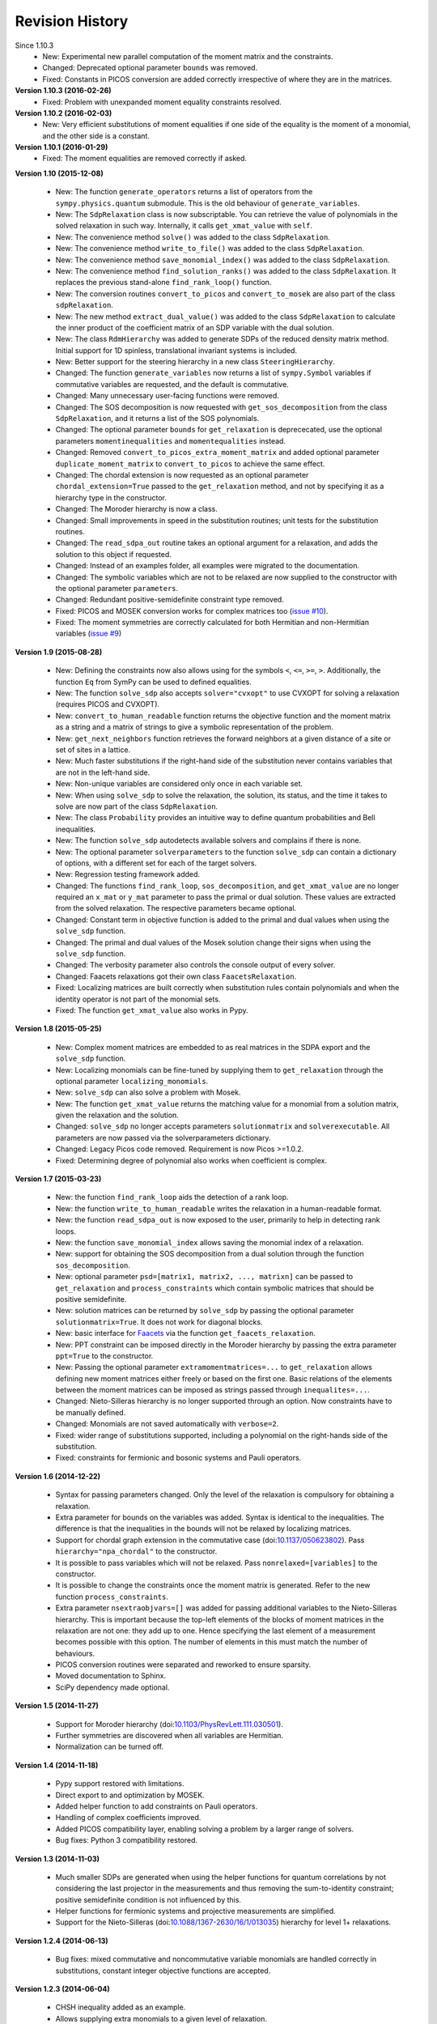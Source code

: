 Revision History
****************
Since 1.10.3
  - New: Experimental new parallel computation of the moment matrix and the constraints.
  - Changed: Deprecated optional parameter ``bounds`` was removed.
  - Fixed: Constants in PICOS conversion are added correctly irrespective of where they are in the matrices.

**Version 1.10.3 (2016-02-26)**
  - Fixed: Problem with unexpanded moment equality constraints resolved.

**Version 1.10.2 (2016-02-03)**
  - New: Very efficient substitutions of moment equalities if one side of the equality is the moment of a monomial, and the other side is a constant.

**Version 1.10.1 (2016-01-29)**
  - Fixed: The moment equalities are removed correctly if asked.

**Version 1.10 (2015-12-08)**

  - New: The function ``generate_operators`` returns a list of operators from the ``sympy.physics.quantum`` submodule. This is the old behaviour of ``generate_variables``.
  - New: The ``SdpRelaxation`` class is now subscriptable. You can retrieve the value of polynomials in the solved relaxation in such way. Internally, it calls ``get_xmat_value`` with ``self``.
  - New: The convenience method ``solve()`` was added to the class ``SdpRelaxation``.
  - New: The convenience method ``write_to_file()`` was added to the class ``SdpRelaxation``.
  - New: The convenience method ``save_monomial_index()`` was added to the class ``SdpRelaxation``.
  - New: The convenience method ``find_solution_ranks()`` was added to the class ``SdpRelaxation``. It replaces the previous stand-alone ``find_rank_loop()`` function.
  - New: The conversion routines ``convert_to_picos`` and ``convert_to_mosek`` are also part of the class ``sdpRelaxation``.
  - New: The new method ``extract_dual_value()`` was added to the class ``SdpRelaxation`` to calculate the inner product of the coefficient matrix of an SDP variable with the dual solution.
  - New: The class ``RdmHierarchy`` was added to generate SDPs of the reduced density matrix method. Initial support for 1D spinless, translational invariant systems is included.
  - New: Better support for the steering hierarchy in a new class ``SteeringHierarchy``.
  - Changed: The function ``generate_variables`` now returns a list of ``sympy.Symbol`` variables if commutative variables are requested, and the default is commutative.
  - Changed: Many unnecessary user-facing functions were removed.
  - Changed: The SOS decomposition is now requested with ``get_sos_decomposition`` from the class ``SdpRelaxation``, and it returns a list of the SOS polynomials.
  - Changed: The optional parameter ``bounds`` for ``get_relaxation`` is deprececated, use the optional parameters ``momentinequalities`` and ``momentequalities`` instead.
  - Changed: Removed ``convert_to_picos_extra_moment_matrix`` and added optional parameter ``duplicate_moment_matrix`` to ``convert_to_picos`` to achieve the same effect.
  - Changed: The chordal extension is now requested as an optional parameter ``chordal_extension=True`` passed to the ``get_relaxation`` method, and not by specifying it as a hierarchy type in the constructor.
  - Changed: The Moroder hierarchy is now a class.
  - Changed: Small improvements in speed in the substitution routines; unit tests for the substitution routines.
  - Changed: The ``read_sdpa_out`` routine takes an optional argument for a relaxation, and adds the solution to this object if requested.
  - Changed: Instead of an examples folder, all examples were migrated to the documentation.
  - Changed: The symbolic variables which are not to be relaxed are now supplied to the constructor with the optional parameter ``parameters``.
  - Changed: Redundant positive-semidefinite constraint type removed.
  - Fixed: PICOS and MOSEK conversion works for complex matrices too (`issue #10 <https://github.com/peterwittek/ncpol2sdpa/issues/10>`_).
  - Fixed: The moment symmetries are correctly calculated for both Hermitian and non-Hermitian variables (`issue #9 <https://github.com/peterwittek/ncpol2sdpa/issues/9>`_)

**Version 1.9 (2015-08-28)**

  - New: Defining the constraints now also allows using for the symbols ``<``, ``<=``, ``>=``, ``>``. Additionally, the function ``Eq`` from SymPy can be used to defined equalities.
  - New: The function ``solve_sdp`` also accepts ``solver="cvxopt"`` to use CVXOPT for solving a relaxation (requires PICOS and CVXOPT).
  - New: ``convert_to_human_readable`` function returns the objective function and the moment matrix as a string and a matrix of strings to give a symbolic representation of the problem.
  - New: ``get_next_neighbors`` function retrieves the forward neighbors at a given distance of a site or set of sites in a lattice.
  - New: Much faster substitutions if the right-hand side of the substitution never contains variables that are not in the left-hand side.
  - New: Non-unique variables are considered only once in each variable set.
  - New: When using ``solve_sdp`` to solve the relaxation, the solution, its status, and the time it takes to solve are now part of the class ``SdpRelaxation``.
  - New: The class ``Probability`` provides an intuitive way to define quantum probabilities and Bell inequalities.
  - New: The function ``solve_sdp`` autodetects available solvers and complains if there is none.
  - New: The optional parameter ``solverparameters`` to the function ``solve_sdp`` can contain a dictionary of options, with a different set for each of the target solvers.
  - New: Regression testing framework added.
  - Changed: The functions ``find_rank_loop``, ``sos_decomposition``, and ``get_xmat_value`` are no longer required an ``x_mat`` or ``y_mat`` parameter to pass the primal or dual solution. These values are extracted from the solved relaxation. The respective parameters became optional.
  - Changed: Constant term in objective function is added to the primal and dual values when using the ``solve_sdp`` function.
  - Changed: The primal and dual values of the Mosek solution change their signs when using the ``solve_sdp`` function.
  - Changed: The verbosity parameter also controls the console output of every solver.
  - Changed: Faacets relaxations got their own class ``FaacetsRelaxation``.
  - Fixed: Localizing matrices are built correctly when substitution rules contain polynomials and when the identity operator is not part of the monomial sets.
  - Fixed: The function ``get_xmat_value`` also works in Pypy.

**Version 1.8 (2015-05-25)**

  - New: Complex moment matrices are embedded to as real matrices in the SDPA export and the ``solve_sdp`` function.
  - New: Localizing monomials can be fine-tuned by supplying them to ``get_relaxation`` through the optional parameter ``localizing_monomials``.
  - New: ``solve_sdp`` can also solve a problem with Mosek.
  - New: The function ``get_xmat_value`` returns the matching value for a monomial from a solution matrix, given the relaxation and the solution.
  - Changed: ``solve_sdp`` no longer accepts parameters ``solutionmatrix`` and ``solverexecutable``. All parameters are now passed via the solverparameters dictionary.
  - Changed: Legacy Picos code removed. Requirement is now Picos >=1.0.2.
  - Fixed: Determining degree of polynomial also works when coefficient is complex.

**Version 1.7 (2015-03-23)**

  - New: the function ``find_rank_loop`` aids the detection of a rank loop.
  - New: the function ``write_to_human_readable`` writes the relaxation in a human-readable format.
  - New: the function ``read_sdpa_out`` is now exposed to the user, primarily to help in detecting rank loops.
  - New: the function ``save_monomial_index`` allows saving the monomial index of a relaxation.
  - New: support for obtaining the SOS decomposition from a dual solution through the function ``sos_decomposition``.
  - New: optional parameter ``psd=[matrix1, matrix2, ..., matrixn]`` can be passed to ``get_relaxation`` and ``process_constraints`` which contain symbolic matrices that should be positive semidefinite.
  - New: solution matrices can be returned by ``solve_sdp`` by passing the optional
    parameter ``solutionmatrix=True``. It does not work for diagonal blocks.
  - New: basic interface for `Faacets <https://github.com/denisrosset/faacets-core>`_ via the function ``get_faacets_relaxation``.
  - New: PPT constraint can be imposed directly in the Moroder hierarchy by passing the extra parameter ``ppt=True`` to the constructor.
  - New: Passing the optional parameter ``extramomentmatrices=...`` to ``get_relaxation`` allows defining new moment matrices either freely or based on the first one. Basic relations of the elements between the moment matrices can be imposed as strings passed through ``inequalites=...``.
  - Changed: Nieto-Silleras hierarchy is no longer supported through an option. Now constraints have to be manually defined.
  - Changed: Monomials are not saved automatically with ``verbose=2``.
  - Fixed: wider range of substitutions supported, including a polynomial on the right-hands side of the substitution.
  - Fixed: constraints for fermionic and bosonic systems and Pauli operators.

**Version 1.6 (2014-12-22)**

  - Syntax for passing parameters changed. Only the level of the relaxation is compulsory for obtaining a relaxation.
  - Extra parameter for bounds on the variables was added. Syntax is identical to the inequalities. The difference is that the inequalities in the bounds will not be relaxed by localizing matrices.
  - Support for chordal graph extension in the commutative case (doi:`10.1137/050623802 <http://dx.doi.org/10.1137/050623802>`_). Pass ``hierarchy="npa_chordal"`` to the constructor.
  - It is possible to pass variables which will not be relaxed. Pass ``nonrelaxed=[variables]`` to the constructor.
  - It is possible to change the constraints once the moment matrix is generated. Refer to the new function ``process_constraints``.
  - Extra parameter ``nsextraobjvars=[]`` was added for passing additional variables to the Nieto-Silleras hierarchy. This is important because the top-left elements of the blocks of moment matrices in the relaxation are not one: they add up to one. Hence specifying the last element of a measurement becomes possible with this option. The number of elements in this must match the number of behaviours.
  - PICOS conversion routines were separated and reworked to ensure sparsity.
  - Moved documentation to Sphinx.
  - SciPy dependency made optional.

**Version 1.5 (2014-11-27)**

  - Support for Moroder hierarchy (doi:`10.1103/PhysRevLett.111.030501 <http://dx.doi.org/10.1103/PhysRevLett.111.030501>`_).
  - Further symmetries are discovered when all variables are Hermitian.
  - Normalization can be turned off.

**Version 1.4 (2014-11-18)**

  - Pypy support restored with limitations.
  - Direct export to and optimization by MOSEK.
  - Added helper function to add constraints on Pauli operators.
  - Handling of complex coefficients improved.
  - Added PICOS compatibility layer, enabling solving a problem by a larger range of solvers.
  - Bug fixes: Python 3 compatibility restored.

**Version 1.3 (2014-11-03)**

  - Much smaller SDPs are generated when using the helper functions for quantum correlations by not considering the last projector in the measurements and thus removing the sum-to-identity constraint; positive semidefinite condition is not influenced by this.
  - Helper functions for fermionic systems and projective measurements are simplified.
  - Support for the Nieto-Silleras (doi:`10.1088/1367-2630/16/1/013035 <http://dx.doi.org/10.1088/1367-2630/16/1/013035>`_) hierarchy for level 1+ relaxations.

**Version 1.2.4 (2014-06-13)**

  - Bug fixes: mixed commutative and noncommutative variable monomials are handled correctly in substitutions, constant integer objective functions are accepted.

**Version 1.2.3 (2014-06-04)**

  - CHSH inequality added as an example.
  - Allows supplying extra monomials to a given level of relaxation.
  - Added functions to make it easier to work with Bell inequalities.
  - Bug fixes: constant separation works correctly for integers, max-cut example fixed.

**Version 1.2.2 (2014-05-27)**

  - Much faster SDPA writer for problems with many blocks.
  - Removal of equalities does not happen by default.

**Version 1.2.1 (2014-05-22)**

  - Size of localizing matrices adjusts to individual inequalities.
  - Internal structure for storing monomials reorganized.
  - Checks for maximum order in the constraints added.
  - Fermionic constraints corrected.

**Version 1.2 (2014-05-16)**

  - Fast replace was updated and made default.
  - Numpy and SciPy are now dependencies.
  - Replaced internal data structures by SciPy sparse matrices.
  - Pypy is no longer supported.
  - Equality constraints are removed by a QR decomposition and basis transformation.
  - Functions added to support calling SDPA from Python.
  - Helper functions added to help phrasing physics problems.
  - More commutative examples added for comparison to Gloptipoly.
  - Internal module structure reorganized.

**Version 1.1 (2014-05-12)**

  - Commutative variables also work.
  - Major rework of how the moment matrix is generated.

**Version 1.0 (2014-04-29)**

  - Initial release.
